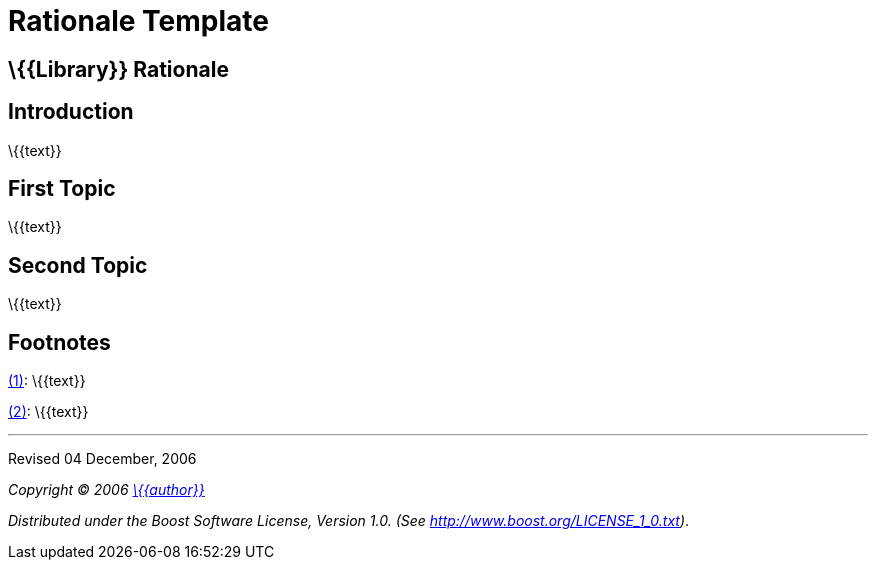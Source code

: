 =  Rationale Template

== \{\{Library}} Rationale

== Introduction

\{\{text}}

== First Topic

[#footnote1-location]
\{\{text}}

== Second Topic

[#footnote2-location]
\{\{text}}

== Footnotes

[#footnote1]
link:#footnote1-location[(1)]: \{\{text}}

[#footnote2]
link:#footnote2-location[(2)]: \{\{text}}

'''''

Revised 04 December, 2006

_Copyright © 2006 mailto:%7B%7Baddress%7D%7D[\{\{author}}]_

_Distributed under the Boost Software License, Version 1.0. (See
http://www.boost.org/LICENSE_1_0.txt)_.
